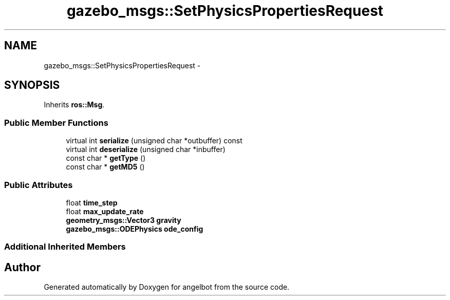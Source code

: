 .TH "gazebo_msgs::SetPhysicsPropertiesRequest" 3 "Sat Jul 9 2016" "angelbot" \" -*- nroff -*-
.ad l
.nh
.SH NAME
gazebo_msgs::SetPhysicsPropertiesRequest \- 
.SH SYNOPSIS
.br
.PP
.PP
Inherits \fBros::Msg\fP\&.
.SS "Public Member Functions"

.in +1c
.ti -1c
.RI "virtual int \fBserialize\fP (unsigned char *outbuffer) const "
.br
.ti -1c
.RI "virtual int \fBdeserialize\fP (unsigned char *inbuffer)"
.br
.ti -1c
.RI "const char * \fBgetType\fP ()"
.br
.ti -1c
.RI "const char * \fBgetMD5\fP ()"
.br
.in -1c
.SS "Public Attributes"

.in +1c
.ti -1c
.RI "float \fBtime_step\fP"
.br
.ti -1c
.RI "float \fBmax_update_rate\fP"
.br
.ti -1c
.RI "\fBgeometry_msgs::Vector3\fP \fBgravity\fP"
.br
.ti -1c
.RI "\fBgazebo_msgs::ODEPhysics\fP \fBode_config\fP"
.br
.in -1c
.SS "Additional Inherited Members"


.SH "Author"
.PP 
Generated automatically by Doxygen for angelbot from the source code\&.
